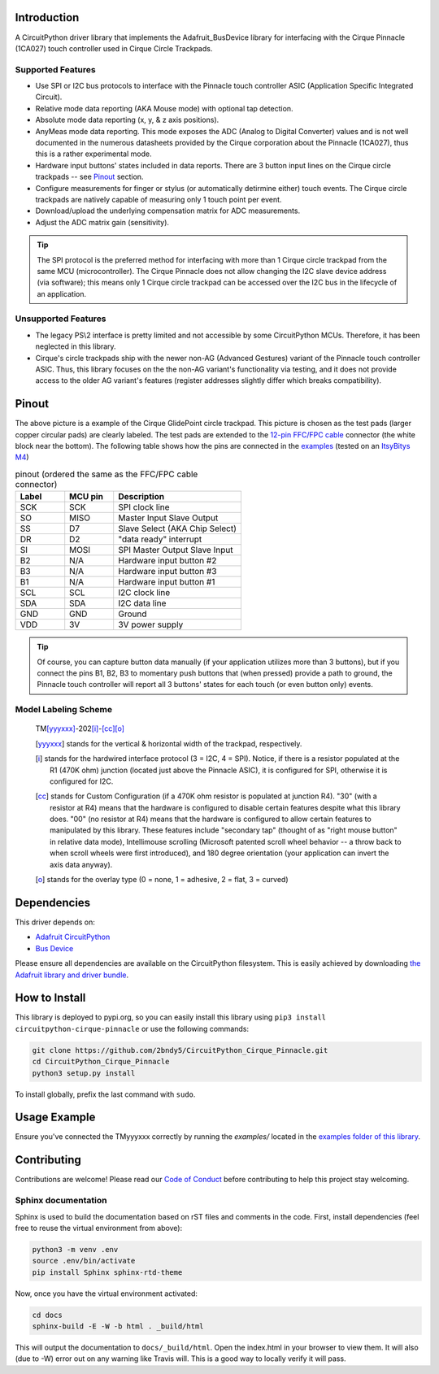 
.. image:: https://readthedocs.org/projects/circuitpython-cirque-pinnacle/badge/?version=latest
    :target: https://circuitpython-cirque-pinnacle.readthedocs.io/en/latest/?badge=latest
    :alt: Documentation Status

.. image:: https://github.com/2bndy5/CircuitPython_Cirque_Pinnacle/workflows/Build%20CI/badge.svg
    :target: https://github.com/2bndy5/CircuitPython_Cirque_Pinnacle/actions/
    :alt: Build Status

.. image:: https://img.shields.io/pypi/v/circuitpython-cirque-pinnacle.svg
    :alt: latest version on PyPI
    :target: https://pypi.python.org/pypi/circuitpython-cirque-pinnacle

.. image:: https://pepy.tech/badge/circuitpython-cirque-pinnacle
    :alt: Total PyPI downloads
    :target: https://pepy.tech/project/circuitpython-cirque-pinnacle


Introduction
============

A CircuitPython driver library that implements the Adafruit_BusDevice library
for interfacing with the Cirque Pinnacle (1CA027) touch controller used in Cirque Circle Trackpads.

Supported Features
------------------

* Use SPI or I2C bus protocols to interface with the Pinnacle touch controller ASIC (Application
  Specific Integrated Circuit).
* Relative mode data reporting (AKA Mouse mode) with optional tap detection.
* Absolute mode data reporting (x, y, & z axis positions).
* AnyMeas mode data reporting. This mode exposes the ADC (Analog to Digital Converter) values and is
  not well documented in the numerous datasheets provided by the Cirque corporation about the
  Pinnacle (1CA027), thus this is a rather experimental mode.
* Hardware input buttons' states included in data reports. There are 3 button input lines on
  the Cirque circle trackpads -- see `Pinout`_ section.
* Configure measurements for finger or stylus (or automatically detirmine either) touch
  events. The Cirque circle trackpads are natively capable of measuring only 1 touch
  point per event.
* Download/upload the underlying compensation matrix for ADC measurements.
* Adjust the ADC matrix gain (sensitivity).

.. tip:: The SPI protocol is the preferred method for interfacing with more than 1 Cirque circle
    trackpad from the same MCU (microcontroller). The Cirque Pinnacle does not allow
    changing the I2C slave device address (via software); this means only 1 Cirque circle trackpad
    can be accessed over the I2C bus in the lifecycle of an application.

Unsupported Features
--------------------

* The legacy PS\\2 interface is pretty limited and not accessible by some CircuitPython MCUs.
  Therefore, it has been neglected in this library.
* Cirque's circle trackpads ship with the newer non-AG (Advanced Gestures) variant of the
  Pinnacle touch controller ASIC. Thus, this library focuses on the the non-AG variant's
  functionality via testing, and it does not provide access to the older AG variant's features
  (register addresses slightly differ which breaks compatibility).

Pinout
======

.. image:: https://github.com/2bndy5/CircuitPython_Cirque_Pinnacle/raw/master/docs/_static/Cirque_GlidePoint-Circle-Trackpad.png
    :target: https://www.mouser.com/new/cirque/glidepoint-circle-trackpads/

The above picture is a example of the Cirque GlidePoint circle trackpad. This picture
is chosen as the test pads (larger copper circular pads) are clearly labeled. The test pads
are extended to the `12-pin FFC/FPC cable <https://www.mouser.com/Connectors/FFC-FPC/
FFC-FPC-Jumper-Cables/_/N-axro3?P=1yc8ojpZ1z0wxjx>`_ connector (the white block near the
bottom). The following table shows how the pins are connected in the `examples <examples.html>`_ (tested on an `ItsyBitys M4 <https://www.adafruit.com/product/3800>`_)

.. csv-table:: pinout (ordered the same as the FFC/FPC cable connector)
    :header: Label,"MCU pin",Description
    :widths: 5,5,13

    SCK,SCK,"SPI clock line"
    SO,MISO,"Master Input Slave Output"
    SS,D7,"Slave Select (AKA Chip Select)"
    DR,D2,"""data ready"" interrupt"
    SI,MOSI,"SPI Master Output Slave Input"
    B2,N/A,"Hardware input button #2"
    B3,N/A,"Hardware input button #3"
    B1,N/A,"Hardware input button #1"
    SCL,SCL,"I2C clock line"
    SDA,SDA,"I2C data line"
    GND,GND,"Ground"
    VDD,3V,"3V power supply"

.. tip:: Of course, you can capture button data manually (if your application utilizes more
    than 3 buttons), but if you connect the pins B1, B2, B3 to momentary push buttons that
    (when pressed) provide a path to ground, the Pinnacle touch controller will report all 3
    buttons' states for each touch (or even button only) events.

Model Labeling Scheme
---------------------

  TM\ [yyyxxx]_\ -202\ [i]_\ -\ [cc]_\ [o]_

  .. [yyyxxx] stands for the vertical & horizontal width of the trackpad, respectively.
  .. [i] stands for the hardwired interface protocol (3 = I2C, 4 = SPI). Notice, if there is a
    resistor populated at the R1 (470K ohm) junction (located just above the Pinnacle ASIC), it
    is configured for SPI, otherwise it is configured for I2C.
  .. [cc] stands for Custom Configuration (if a 470K ohm resistor is populated at junction R4).
    "30" (with a resistor at R4) means that the hardware is configured to disable
    certain features despite what this library does. "00" (no resistor at R4) means that the
    hardware is configured to allow certain features to manipulated by this library. These
    features include "secondary tap" (thought of as "right mouse button" in relative data mode),
    Intellimouse scrolling (Microsoft patented scroll wheel behavior -- a throw back to when
    scroll wheels were first introduced), and 180 degree orientation (your application can invert
    the axis data anyway).
  .. [o] stands for the overlay type (0 = none, 1 = adhesive, 2 = flat, 3 = curved)

Dependencies
=============
This driver depends on:

* `Adafruit CircuitPython <https://github.com/adafruit/circuitpython>`_
* `Bus Device <https://github.com/adafruit/Adafruit_CircuitPython_BusDevice>`_

Please ensure all dependencies are available on the CircuitPython filesystem.
This is easily achieved by downloading `the Adafruit library and driver bundle
<https://github.com/adafruit/Adafruit_CircuitPython_Bundle>`_.

How to Install
=====================
This library is deployed to pypi.org, so you can easily install this library
using ``pip3 install circuitpython-cirque-pinnacle`` or use the following
commands:

.. code-block:: shell

    git clone https://github.com/2bndy5/CircuitPython_Cirque_Pinnacle.git
    cd CircuitPython_Cirque_Pinnacle
    python3 setup.py install

To install globally, prefix the last command with ``sudo``.

Usage Example
=============

Ensure you've connected the TMyyyxxx correctly by running the `examples/` located in the `examples
folder of this library <https://github.com/2bndy5/CircuitPython_Cirque_Pinnacle/tree/master/examples>`_.

Contributing
============

Contributions are welcome! Please read our `Code of Conduct
<https://github.com/2bndy5/CircuitPython_Cirque_Pinnacle/blob/master/CODE_OF_CONDUCT.md>`_
before contributing to help this project stay welcoming.

Sphinx documentation
-----------------------

Sphinx is used to build the documentation based on rST files and comments in the code. First,
install dependencies (feel free to reuse the virtual environment from above):

.. code-block:: shell

    python3 -m venv .env
    source .env/bin/activate
    pip install Sphinx sphinx-rtd-theme

Now, once you have the virtual environment activated:

.. code-block:: shell

    cd docs
    sphinx-build -E -W -b html . _build/html

This will output the documentation to ``docs/_build/html``. Open the index.html in your browser to
view them. It will also (due to -W) error out on any warning like Travis will. This is a good way to
locally verify it will pass.
